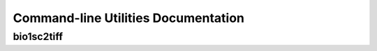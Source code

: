 Command-line Utilities Documentation
====================================

bio1sc2tiff
-----------

.. argparse::
    :module: biorad1sc_reader.cmd_bio1sc2tiff
    :func: get_arg_parser
    :prog: bio1sc2tiff
